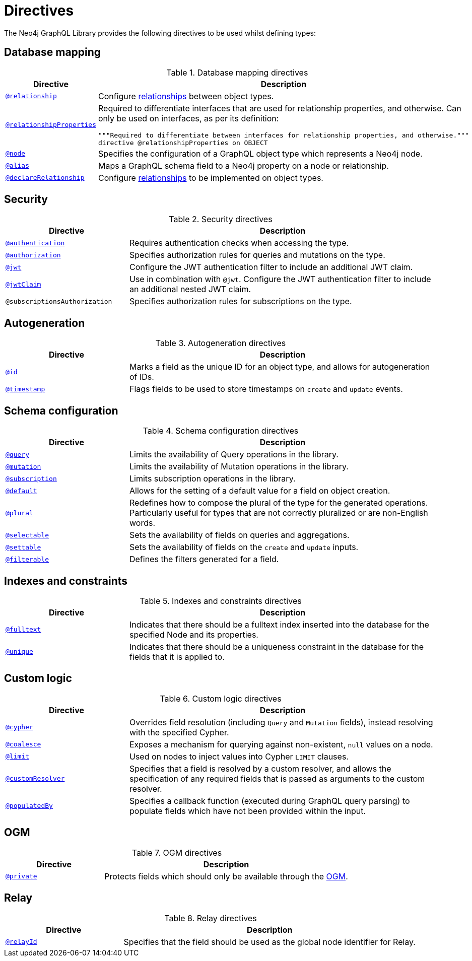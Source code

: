 [[directives]]
:description: This page lists all directives available in the Neo4j GraphQL Library.

= Directives
:page-aliases: directives.adoc

The Neo4j GraphQL Library provides the following directives to be used whilst defining types:

== Database mapping

.Database mapping directives
[cols="2,5"]
|===
| Directive | Description

| xref::/type-definitions/directives/database-mapping.adoc#_relationship[`@relationship`]
| Configure  xref::/type-definitions/types/relationships.adoc[relationships] between object types.

| xref::/type-definitions/directives/database-mapping.adoc#_relationship_properties[`@relationshipProperties`]
a| Required to differentiate interfaces that are used for relationship properties, and otherwise.
Can only be used on interfaces, as per its definition:
[source, graphql, indent=0]
----
"""Required to differentiate between interfaces for relationship properties, and otherwise."""
directive @relationshipProperties on OBJECT
----

| xref::/type-definitions/directives/database-mapping.adoc#type-definitions-node[`@node`]
| Specifies the configuration of a GraphQL object type which represents a Neo4j node.

| xref::/type-definitions/directives/database-mapping.adoc#type-definitions-alias[`@alias`]
| Maps a GraphQL schema field to a Neo4j property on a node or relationship.

| xref::/type-definitions/directives/database-mapping.adoc#_declarerelationship[`@declareRelationship`]
| Configure xref::/type-definitions/types/relationships.adoc[relationships] to be implemented on object types.

|===

== Security

.Security directives
[cols="2,5"]
|===
| Directive | Description

| xref::/type-definitions/directives/security/authentication.adoc[`@authentication`]
| Requires authentication checks when accessing the type.

| xref::/type-definitions/directives/security/authorization.adoc[`@authorization`]
| Specifies authorization rules for queries and mutations on the type.

| xref::/type-definitions/directives/security/configuration.adoc#authentication-and-authorization-jwt[`@jwt`]
| Configure the JWT authentication filter to include an additional JWT claim.

| xref::/type-definitions/directives/security/configuration.adoc#_nested_claims[`@jwtClaim`]
| Use in combination with `@jwt`. 
Configure the JWT authentication filter to include an additional nested JWT claim.

| `@subscriptionsAuthorization`
| Specifies authorization rules for subscriptions on the type.

|===

== Autogeneration

.Autogeneration directives
[cols="2,5"]
|===
| Directive | Description

| xref::/type-definitions/directives/autogeneration.adoc#type-definitions-autogeneration-id[`@id`]
| Marks a field as the unique ID for an object type, and allows for autogeneration of IDs.

| xref::/type-definitions/directives/autogeneration.adoc#type-definitions-autogeneration-timestamp[`@timestamp`]
| Flags fields to be used to store timestamps on `create` and `update` events.

|===

== Schema configuration

.Schema configuration directives
[cols="2,5"]
|===
| Directive | Description

| xref:/type-definitions/directives/schema-configuration/type-configuration.adoc#_query[`@query`]
| Limits the availability of Query operations in the library.

| xref:/type-definitions/directives/schema-configuration/type-configuration.adoc#_mutation[`@mutation`]
| Limits the availability of Mutation operations in the library.

| xref:/type-definitions/directives/schema-configuration/type-configuration.adoc#_subscription[`@subscription`]
| Limits subscription operations in the library.

| xref::/type-definitions/directives/schema-configuration/type-configuration.adoc#type-definitions-default-values-default[`@default`]
| Allows for the setting of a default value for a field on object creation.

| xref::/type-definitions/directives/schema-configuration/type-configuration.adoc#type-definitions-plural[`@plural`]
| Redefines how to compose the plural of the type for the generated operations.
Particularly useful for types that are not correctly pluralized or are non-English words.

| xref:/type-definitions/directives/schema-configuration/field-configuration.adoc#_selectable[`@selectable`]
| Sets the availability of fields on queries and aggregations.

| xref:/type-definitions/directives/schema-configuration/field-configuration.adoc#_settable[`@settable`]
| Sets the availability of fields on the `create` and `update` inputs.

| xref:/type-definitions/directives/schema-configuration/field-configuration.adoc#_filterable[`@filterable`]
| Defines the filters generated for a field.

|===

== Indexes and constraints

.Indexes and constraints directives
[cols="2,5"]
|===
| Directive | Description

| xref::/type-definitions/directives/indexes-and-constraints.adoc#type-definitions-indexes-fulltext[`@fulltext`]
| Indicates that there should be a fulltext index inserted into the database for the specified Node and its properties.

| xref::/type-definitions/directives/indexes-and-constraints.adoc#type-definitions-constraints-unique[`@unique`]
| Indicates that there should be a uniqueness constraint in the database for the fields that it is applied to.

|===

== Custom logic

.Custom logic directives
[cols="2,5"]
|===
| Directive | Description

| xref::/type-definitions/directives/custom-logic.adoc#_cypher[`@cypher`]
| Overrides field resolution (including `Query` and `Mutation` fields), instead resolving with the specified Cypher.

| xref::/type-definitions/directives/custom-logic.adoc#_coalesce[`@coalesce`]
| Exposes a mechanism for querying against non-existent, `null` values on a node.

| xref::/type-definitions/directives/custom-logic.adoc#_limit[`@limit`]
| Used on nodes to inject values into Cypher `LIMIT` clauses.

| xref::/type-definitions/directives/custom-logic.adoc#_customresolver[`@customResolver`]
| Specifies that a field is resolved by a custom resolver, and allows the specification
of any required fields that is passed as arguments to the custom resolver.

| xref::/type-definitions/directives/custom-logic.adoc#_populatedby[`@populatedBy`]
| Specifies a callback function (executed during GraphQL query parsing) to populate fields which have not been provided within the input.

|===

== OGM

.OGM directives
[cols="2,5"]
|===
| Directive | Description

| xref::ogm/directives.adoc#_private[`@private`]
| Protects fields which should only be available through the xref::ogm/index.adoc[OGM].

|===

== Relay

.Relay directives
[cols="2,5"]
|===
| Directive | Description

| xref:/integrations/relay-compatibility.adoc[`@relayId`]
| Specifies that the field should be used as the global node identifier for Relay.

|===


////
[cols="2,5"]
|===
| Directive | Description

| xref::/type-definitions/directives/database-mapping.adoc#type-definitions-alias[`@alias`]
| Maps a GraphQL schema field to a Neo4j property on a node or relationship.

| xref::/authentication-and-authorization/authentication.adoc[`@authentication`]
| Requires authentication checks when accessing the type.

| xref::/authentication-and-authorization/authorization.adoc[`@authorization`]
| Specifies authorization rules for queries and mutations on the type.

| xref::/type-definitions/directives/default-values.adoc#type-definitions-default-values-coalesce[`@coalesce`]
| Exposes a mechanism for querying against non-existent, `null` values on a node.

| xref::custom-resolvers.adoc#custom-resolver-directive[`@customResolver`]
| Specifies that a field is resolved by a custom resolver, and allows the specification
of any required fields that is passed as arguments to the custom resolver.

| xref::/type-definitions/directives/cypher.adoc[`@cypher`]
| Overrides field resolution (including `Query` and `Mutation` fields), instead resolving with the specified Cypher.

| xref::/schema-configuration/field-configuration.adoc#_relationship[`@declareRelationship`]
| Configure xref::/type-definitions/types/relationships.adoc[relationships] to be implemented on object types.

| xref::/type-definitions/directives/default-values.adoc#type-definitions-default-values-default[`@default`]
| Allows for the setting of a default value for a field on object creation.

| xref:/schema-configuration/field-configuration.adoc#_filterable[`@filterable`]
| Defines the filters generated for a field.

| xref::/type-definitions/directives/indexes-and-constraints.adoc#type-definitions-indexes-fulltext[`@fulltext`]
| Indicates that there should be a fulltext index inserted into the database for the specified Node and its properties.

| xref::/type-definitions/directives/autogeneration.adoc#type-definitions-autogeneration-id[`@id`]
| Marks a field as the unique ID for an object type, and allows for autogeneration of IDs.

| xref::/authentication-and-authorization/configuration.adoc#authentication-and-authorization-jwt[`@jwtClaim`]
| Marks a field as the unique ID for an object type, and allows for autogeneration of IDs.

| xref::/type-definitions/directives/default-values.adoc#type-definitions-default-values-limit[`@limit`]
| Used on nodes to inject values into Cypher `LIMIT` clauses.

| xref:/schema-configuration/type-configuration.adoc#_mutation[`@mutation`]
| Limits the availability of Mutation operations in the library.

| xref::/type-definitions/directives/database-mapping.adoc#type-definitions-node[`@node`]
| Specifies the configuration of a GraphQL object type which represents a Neo4j node.

| xref::/type-definitions/directives/database-mapping.adoc#type-definitions-plural[`@plural`]
| Redefines how to compose the plural of the type for the generated operations.
This is particularly useful for types that are not correctly pluralized or are non-English words.

| xref::/type-definitions/directives/autogeneration.adoc#type-definitions-autogeneration-populated-by[`@populatedBy`]
| Specifies a callback function that gets executed during GraphQL query parsing,
to populate fields which have not been provided within the input.

| xref::ogm/directives.adoc#_private[`@private`]
| Protects fields which should only be available through the xref::ogm/index.adoc[OGM].

| xref:/schema-configuration/type-configuration.adoc#_query[`@query`]
| Limits the availability of Query operations in the library.

| xref::/schema-configuration/field-configuration.adoc#_relationship[`@relationship`]
| Configure  xref::/type-definitions/types/relationships.adoc[relationships] between object types.

| xref::/type-definitions/types/relationships.adoc#_relationship_properties[`@relationshipProperties`]
a| Required to help you distinguish between interfaces which are used for relationship properties, and otherwise.
Can only be used on interfaces, as per its definition:
[source, graphql, indent=0]
----
"""Required to differentiate between interfaces for relationship properties, and otherwise."""
directive @relationshipProperties on OBJECT
----

| xref:/integrations/relay-compatibility.adoc[`@relayId`]
| Specifies that the field should be used as the global node identifier for Relay.

| xref:/schema-configuration/field-configuration.adoc#_selectable[`@selectable`]
| Sets the availability of fields on queries and aggregations. 

| xref:/schema-configuration/field-configuration.adoc#_settable[`@settable`]
| Sets the availability of fields on the create and update inputs. 

| xref:/schema-configuration/type-configuration.adoc#_subscription[`@subscription`]
| Limits subscription operations in the library.

| `@subscriptionsAuthorization`
| Specifies authorization rules for subscriptions on the type.

| xref::/type-definitions/directives/autogeneration.adoc#type-definitions-autogeneration-timestamp[`@timestamp`]
| Flags fields to be used to store timestamps on create/update events.

| xref::/type-definitions/directives/indexes-and-constraints.adoc#type-definitions-constraints-unique[`@unique`]
| Indicates that there should be a uniqueness constraint in the database for the fields that it is applied to.

|===
////